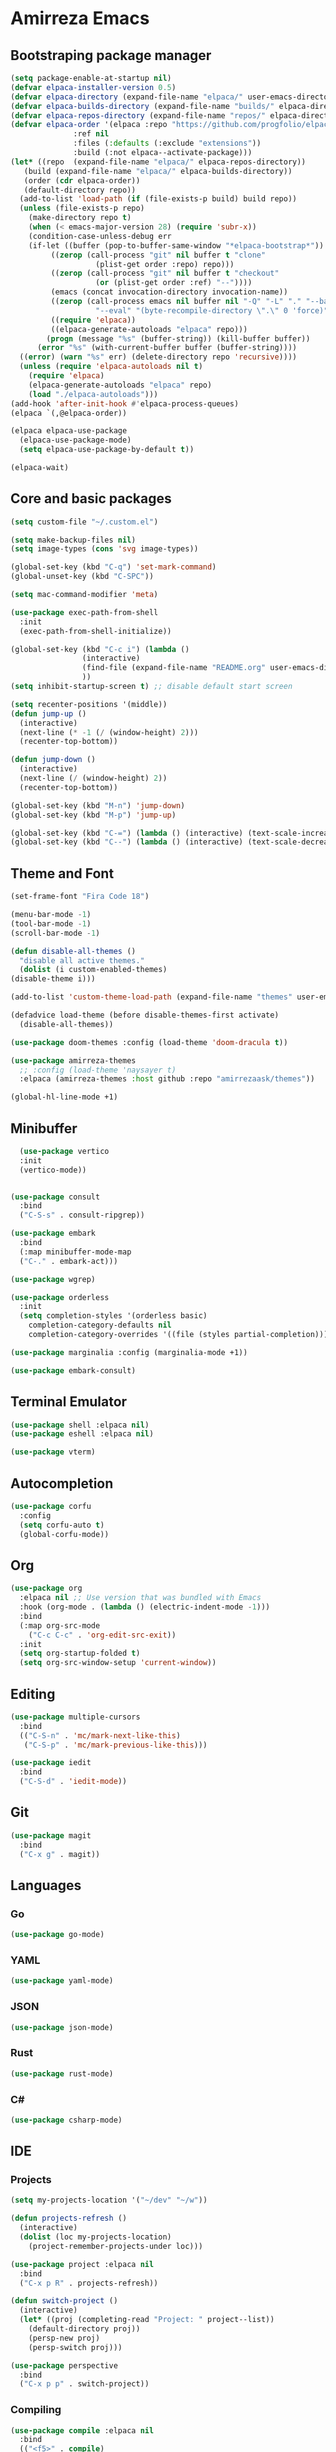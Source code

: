 * Amirreza Emacs
** Bootstraping package manager
#+BEGIN_SRC emacs-lisp
  (setq package-enable-at-startup nil)
  (defvar elpaca-installer-version 0.5)
  (defvar elpaca-directory (expand-file-name "elpaca/" user-emacs-directory))
  (defvar elpaca-builds-directory (expand-file-name "builds/" elpaca-directory))
  (defvar elpaca-repos-directory (expand-file-name "repos/" elpaca-directory))
  (defvar elpaca-order '(elpaca :repo "https://github.com/progfolio/elpaca.git"
				:ref nil
				:files (:defaults (:exclude "extensions"))
				:build (:not elpaca--activate-package)))
  (let* ((repo  (expand-file-name "elpaca/" elpaca-repos-directory))
	 (build (expand-file-name "elpaca/" elpaca-builds-directory))
	 (order (cdr elpaca-order))
	 (default-directory repo))
    (add-to-list 'load-path (if (file-exists-p build) build repo))
    (unless (file-exists-p repo)
      (make-directory repo t)
      (when (< emacs-major-version 28) (require 'subr-x))
      (condition-case-unless-debug err
	  (if-let ((buffer (pop-to-buffer-same-window "*elpaca-bootstrap*"))
		   ((zerop (call-process "git" nil buffer t "clone"
					 (plist-get order :repo) repo)))
		   ((zerop (call-process "git" nil buffer t "checkout"
					 (or (plist-get order :ref) "--"))))
		   (emacs (concat invocation-directory invocation-name))
		   ((zerop (call-process emacs nil buffer nil "-Q" "-L" "." "--batch"
					 "--eval" "(byte-recompile-directory \".\" 0 'force)")))
		   ((require 'elpaca))
		   ((elpaca-generate-autoloads "elpaca" repo)))
	      (progn (message "%s" (buffer-string)) (kill-buffer buffer))
	    (error "%s" (with-current-buffer buffer (buffer-string))))
	((error) (warn "%s" err) (delete-directory repo 'recursive))))
    (unless (require 'elpaca-autoloads nil t)
      (require 'elpaca)
      (elpaca-generate-autoloads "elpaca" repo)
      (load "./elpaca-autoloads")))
  (add-hook 'after-init-hook #'elpaca-process-queues)
  (elpaca `(,@elpaca-order))

  (elpaca elpaca-use-package
    (elpaca-use-package-mode)
    (setq elpaca-use-package-by-default t))

  (elpaca-wait)

#+END_SRC
** Core and basic packages
#+BEGIN_SRC emacs-lisp
  (setq custom-file "~/.custom.el")

  (setq make-backup-files nil)
  (setq image-types (cons 'svg image-types))

  (global-set-key (kbd "C-q") 'set-mark-command)
  (global-unset-key (kbd "C-SPC"))

  (setq mac-command-modifier 'meta)

  (use-package exec-path-from-shell
    :init
    (exec-path-from-shell-initialize))
  
  (global-set-key (kbd "C-c i") (lambda ()
				  (interactive)
				  (find-file (expand-file-name "README.org" user-emacs-directory))
				  ))
  (setq inhibit-startup-screen t) ;; disable default start screen

  (setq recenter-positions '(middle))
  (defun jump-up ()
    (interactive)
    (next-line (* -1 (/ (window-height) 2)))
    (recenter-top-bottom))

  (defun jump-down ()
    (interactive)
    (next-line (/ (window-height) 2))
    (recenter-top-bottom))

  (global-set-key (kbd "M-n") 'jump-down)
  (global-set-key (kbd "M-p") 'jump-up)

  (global-set-key (kbd "C-=") (lambda () (interactive) (text-scale-increase 1)))
  (global-set-key (kbd "C--") (lambda () (interactive) (text-scale-decrease 1)))
#+END_SRC
** Theme and Font
#+BEGIN_SRC emacs-lisp
    (set-frame-font "Fira Code 18")

    (menu-bar-mode -1)
    (tool-bar-mode -1)
    (scroll-bar-mode -1)

    (defun disable-all-themes ()
      "disable all active themes."
      (dolist (i custom-enabled-themes)
	(disable-theme i)))
  
    (add-to-list 'custom-theme-load-path (expand-file-name "themes" user-emacs-directory))

    (defadvice load-theme (before disable-themes-first activate)
      (disable-all-themes))

    (use-package doom-themes :config (load-theme 'doom-dracula t))

    (use-package amirreza-themes
      ;; :config (load-theme 'naysayer t)
      :elpaca (amirreza-themes :host github :repo "amirrezaask/themes"))

    (global-hl-line-mode +1)

#+END_SRC
** Minibuffer
#+BEGIN_SRC emacs-lisp
    (use-package vertico
    :init
    (vertico-mode))


  (use-package consult
    :bind
    ("C-S-s" . consult-ripgrep))

  (use-package embark
    :bind
    (:map minibuffer-mode-map
    ("C-." . embark-act)))

  (use-package wgrep)

  (use-package orderless
    :init
    (setq completion-styles '(orderless basic)
	  completion-category-defaults nil
	  completion-category-overrides '((file (styles partial-completion)))))

  (use-package marginalia :config (marginalia-mode +1))

  (use-package embark-consult)
#+END_SRC
** Terminal Emulator
#+BEGIN_SRC emacs-lisp
  (use-package shell :elpaca nil)
  (use-package eshell :elpaca nil)

  (use-package vterm)

#+END_SRC
** Autocompletion
#+BEGIN_SRC emacs-lisp
  (use-package corfu
    :config
    (setq corfu-auto t)
    (global-corfu-mode))
#+END_SRC
** Org
#+BEGIN_SRC emacs-lisp
  (use-package org
    :elpaca nil ;; Use version that was bundled with Emacs
    :hook (org-mode . (lambda () (electric-indent-mode -1)))
    :bind
    (:map org-src-mode
	  ("C-c C-c" . 'org-edit-src-exit))
    :init
    (setq org-startup-folded t)
    (setq org-src-window-setup 'current-window))
#+END_SRC
** Editing
#+BEGIN_SRC emacs-lisp
  (use-package multiple-cursors
    :bind
    (("C-S-n" . 'mc/mark-next-like-this)
     ("C-S-p" . 'mc/mark-previous-like-this)))

  (use-package iedit
    :bind
    ("C-S-d" . 'iedit-mode))
#+END_SRC
** Git
#+BEGIN_SRC emacs-lisp
  (use-package magit
    :bind
    ("C-x g" . magit))
#+END_SRC
** Languages
*** Go
#+BEGIN_SRC emacs-lisp
  (use-package go-mode)
#+END_SRC
*** YAML
#+BEGIN_SRC emacs-lisp
  (use-package yaml-mode)
#+END_SRC
*** JSON
#+BEGIN_SRC emacs-lisp
  (use-package json-mode)
#+END_SRC
*** Rust
#+BEGIN_SRC emacs-lisp
  (use-package rust-mode)
#+END_SRC
*** C#
#+BEGIN_SRC emacs-lisp
  (use-package csharp-mode)
#+END_SRC
** IDE
*** Projects
#+BEGIN_SRC emacs-lisp
  (setq my-projects-location '("~/dev" "~/w"))

  (defun projects-refresh ()
    (interactive)
    (dolist (loc my-projects-location)
      (project-remember-projects-under loc)))

  (use-package project :elpaca nil
    :bind
    ("C-x p R" . projects-refresh))

  (defun switch-project ()
    (interactive)
    (let* ((proj (completing-read "Project: " project--list))
	  (default-directory proj))
      (persp-new proj)
      (persp-switch proj)))

  (use-package perspective
    :bind
    ("C-x p p" . switch-project))

#+END_SRC
*** Compiling
#+BEGIN_SRC emacs-lisp
  (use-package compile :elpaca nil
    :bind
    (("<f5>" . compile)
     :map compilation-mode-map
     ("<f5>" . recompile)
     ("k" . kill-compilation)))
#+END_SRC
*** LSP
#+BEGIN_SRC emacs-lisp
  (use-package lsp-mode
    :hook (prog-mode . lsp)
    :init
    (setq lsp-enable-symbol-highlighting nil)
    (setq lsp-headerline-breadcrumb-enable nil)
    (setq lsp-modeline-code-actions-enable nil)
    (setq lsp-lens-enable nil)
    (setq lsp-warn-no-matched-clients nil)
    (setq lsp-auto-guess-root t))
#+END_SRC

